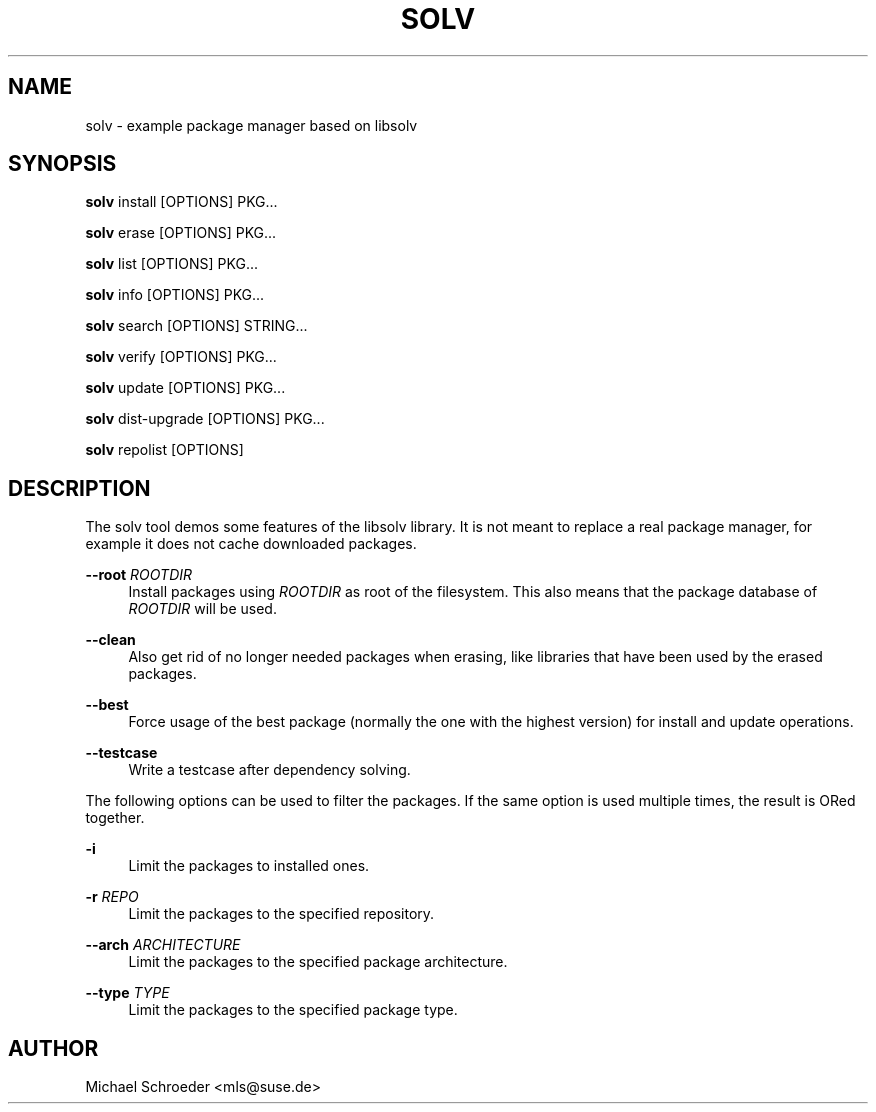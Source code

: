 '\" t
.\"     Title: solv
.\"    Author: [see the "Author" section]
.\" Generator: DocBook XSL Stylesheets vsnapshot <http://docbook.sf.net/>
.\"      Date: 09/14/2018
.\"    Manual: LIBSOLV
.\"    Source: libsolv
.\"  Language: English
.\"
.TH "SOLV" "1" "09/14/2018" "libsolv" "LIBSOLV"
.\" -----------------------------------------------------------------
.\" * Define some portability stuff
.\" -----------------------------------------------------------------
.\" ~~~~~~~~~~~~~~~~~~~~~~~~~~~~~~~~~~~~~~~~~~~~~~~~~~~~~~~~~~~~~~~~~
.\" http://bugs.debian.org/507673
.\" http://lists.gnu.org/archive/html/groff/2009-02/msg00013.html
.\" ~~~~~~~~~~~~~~~~~~~~~~~~~~~~~~~~~~~~~~~~~~~~~~~~~~~~~~~~~~~~~~~~~
.ie \n(.g .ds Aq \(aq
.el       .ds Aq '
.\" -----------------------------------------------------------------
.\" * set default formatting
.\" -----------------------------------------------------------------
.\" disable hyphenation
.nh
.\" disable justification (adjust text to left margin only)
.ad l
.\" -----------------------------------------------------------------
.\" * MAIN CONTENT STARTS HERE *
.\" -----------------------------------------------------------------
.SH "NAME"
solv \- example package manager based on libsolv
.SH "SYNOPSIS"
.sp
\fBsolv\fR install [OPTIONS] PKG\&...
.sp
\fBsolv\fR erase [OPTIONS] PKG\&...
.sp
\fBsolv\fR list [OPTIONS] PKG\&...
.sp
\fBsolv\fR info [OPTIONS] PKG\&...
.sp
\fBsolv\fR search [OPTIONS] STRING\&...
.sp
\fBsolv\fR verify [OPTIONS] PKG\&...
.sp
\fBsolv\fR update [OPTIONS] PKG\&...
.sp
\fBsolv\fR dist\-upgrade [OPTIONS] PKG\&...
.sp
\fBsolv\fR repolist [OPTIONS]
.SH "DESCRIPTION"
.sp
The solv tool demos some features of the libsolv library\&. It is not meant to replace a real package manager, for example it does not cache downloaded packages\&.
.PP
\fB\-\-root\fR \fIROOTDIR\fR
.RS 4
Install packages using
\fIROOTDIR\fR
as root of the filesystem\&. This also means that the package database of
\fIROOTDIR\fR
will be used\&.
.RE
.PP
\fB\-\-clean\fR
.RS 4
Also get rid of no longer needed packages when erasing, like libraries that have been used by the erased packages\&.
.RE
.PP
\fB\-\-best\fR
.RS 4
Force usage of the best package (normally the one with the highest version) for install and update operations\&.
.RE
.PP
\fB\-\-testcase\fR
.RS 4
Write a testcase after dependency solving\&.
.RE
.sp
The following options can be used to filter the packages\&. If the same option is used multiple times, the result is ORed together\&.
.PP
\fB\-i\fR
.RS 4
Limit the packages to installed ones\&.
.RE
.PP
\fB\-r\fR \fIREPO\fR
.RS 4
Limit the packages to the specified repository\&.
.RE
.PP
\fB\-\-arch\fR \fIARCHITECTURE\fR
.RS 4
Limit the packages to the specified package architecture\&.
.RE
.PP
\fB\-\-type\fR \fITYPE\fR
.RS 4
Limit the packages to the specified package type\&.
.RE
.SH "AUTHOR"
.sp
Michael Schroeder <mls@suse\&.de>
